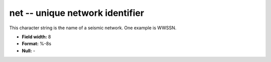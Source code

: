 .. _Trace4.0-net_attributes:

**net** -- unique network identifier
------------------------------------

This character string is the
name of a seismic network. One example is WWSSN.

* **Field width:** 8
* **Format:** %-8s
* **Null:** -
